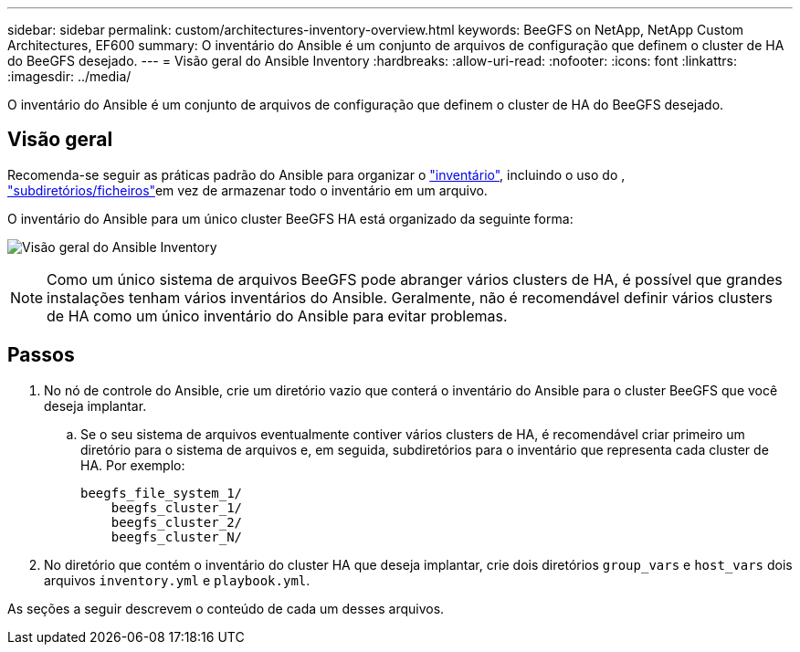---
sidebar: sidebar 
permalink: custom/architectures-inventory-overview.html 
keywords: BeeGFS on NetApp, NetApp Custom Architectures, EF600 
summary: O inventário do Ansible é um conjunto de arquivos de configuração que definem o cluster de HA do BeeGFS desejado. 
---
= Visão geral do Ansible Inventory
:hardbreaks:
:allow-uri-read: 
:nofooter: 
:icons: font
:linkattrs: 
:imagesdir: ../media/


[role="lead"]
O inventário do Ansible é um conjunto de arquivos de configuração que definem o cluster de HA do BeeGFS desejado.



== Visão geral

Recomenda-se seguir as práticas padrão do Ansible para organizar o link:https://docs.ansible.com/ansible/latest/inventory_guide/intro_inventory.html["inventário"], incluindo o uso do , link:https://docs.ansible.com/ansible/latest/inventory_guide/intro_inventory.html#organizing-host-and-group-variables["subdiretórios/ficheiros"]em vez de armazenar todo o inventário em um arquivo.

O inventário do Ansible para um único cluster BeeGFS HA está organizado da seguinte forma:

image:ansible-inventory-overview.png["Visão geral do Ansible Inventory"]


NOTE: Como um único sistema de arquivos BeeGFS pode abranger vários clusters de HA, é possível que grandes instalações tenham vários inventários do Ansible. Geralmente, não é recomendável definir vários clusters de HA como um único inventário do Ansible para evitar problemas.



== Passos

. No nó de controle do Ansible, crie um diretório vazio que conterá o inventário do Ansible para o cluster BeeGFS que você deseja implantar.
+
.. Se o seu sistema de arquivos eventualmente contiver vários clusters de HA, é recomendável criar primeiro um diretório para o sistema de arquivos e, em seguida, subdiretórios para o inventário que representa cada cluster de HA. Por exemplo:
+
[listing]
----
beegfs_file_system_1/
    beegfs_cluster_1/
    beegfs_cluster_2/
    beegfs_cluster_N/
----


. No diretório que contém o inventário do cluster HA que deseja implantar, crie dois diretórios `group_vars` e `host_vars` dois arquivos `inventory.yml` e `playbook.yml`.


As seções a seguir descrevem o conteúdo de cada um desses arquivos.
